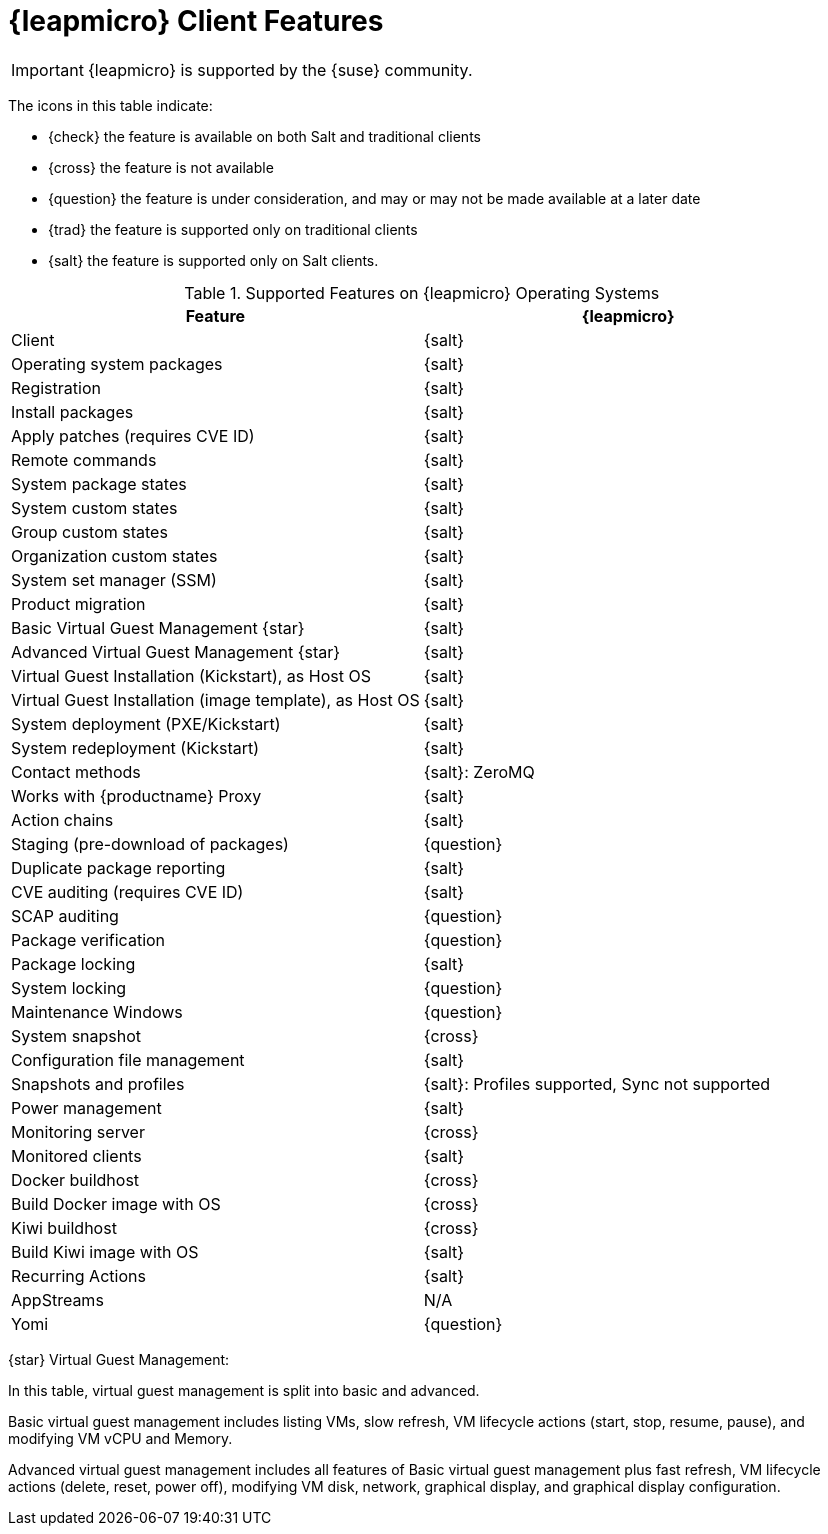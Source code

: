 [[supported-features-opensuse-leap-micro]]
= {leapmicro} Client Features


[IMPORTANT]
====
{leapmicro} is supported by the {suse} community.
====


The icons in this table indicate:

* {check} the feature is available on both Salt and traditional clients
* {cross} the feature is not available
* {question} the feature is under consideration, and may or may not be made available at a later date
* {trad} the feature is supported only on traditional clients
* {salt} the feature is supported only on Salt clients.


[cols="1,1", options="header"]
.Supported Features on {leapmicro} Operating Systems
|===

| Feature
| {leapmicro}

| Client
| {salt}

| Operating system packages
| {salt}

| Registration
| {salt}

| Install packages
| {salt}

| Apply patches (requires CVE ID)
| {salt}

| Remote commands
| {salt}

| System package states
| {salt}

| System custom states
| {salt}

| Group custom states
| {salt}

| Organization custom states
| {salt}

| System set manager (SSM)
| {salt}

| Product migration
| {salt}

| Basic Virtual Guest Management {star}
| {salt}

| Advanced Virtual Guest Management {star}
| {salt}

| Virtual Guest Installation (Kickstart), as Host OS
| {salt}

| Virtual Guest Installation (image template), as Host OS
| {salt}

| System deployment (PXE/Kickstart)
| {salt}

| System redeployment (Kickstart)
| {salt}

| Contact methods
| {salt}: ZeroMQ

| Works with {productname} Proxy
| {salt}

| Action chains
| {salt}

| Staging (pre-download of packages)
| {question}

| Duplicate package reporting
| {salt}

| CVE auditing (requires CVE ID)
| {salt}

| SCAP auditing
| {question}

| Package verification
| {question}

| Package locking
| {salt}

| System locking
| {question}

| Maintenance Windows
| {question}

| System snapshot
| {cross}

| Configuration file management
| {salt}

| Snapshots and profiles
| {salt}: Profiles supported, Sync not supported

| Power management
| {salt}

| Monitoring server
| {cross}

| Monitored clients
| {salt}

| Docker buildhost
| {cross}

| Build Docker image with OS
| {cross}

| Kiwi buildhost
| {cross}

| Build Kiwi image with OS
| {salt}

| Recurring Actions
| {salt}

| AppStreams
| N/A

| Yomi
| {question}
|===

{star} Virtual Guest Management:

In this table, virtual guest management is split into basic and advanced.

Basic virtual guest management includes listing VMs, slow refresh, VM lifecycle actions (start, stop, resume, pause), and modifying VM vCPU and Memory.

Advanced virtual guest management includes all features of Basic virtual guest management plus fast refresh, VM lifecycle actions (delete, reset, power off), modifying VM disk, network, graphical display, and graphical display configuration.
